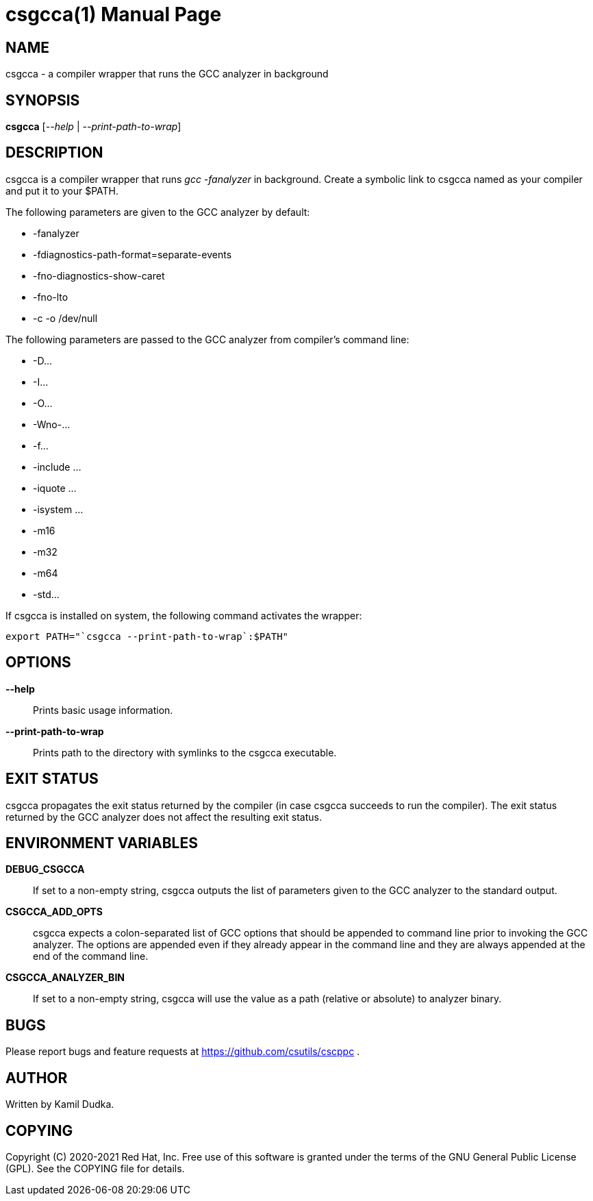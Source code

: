 csgcca(1)
=========
:doctype: manpage

NAME
----
csgcca - a compiler wrapper that runs the GCC analyzer in background


SYNOPSIS
--------
*csgcca* ['--help' | '--print-path-to-wrap']


DESCRIPTION
-----------
csgcca is a compiler wrapper that runs 'gcc -fanalyzer' in background.  Create
a symbolic link to csgcca named as your compiler and put it to your $PATH.

The following parameters are given to the GCC analyzer by default:

    * -fanalyzer

    * -fdiagnostics-path-format=separate-events

    * -fno-diagnostics-show-caret

    * -fno-lto

    * -c -o /dev/null

The following parameters are passed to the GCC analyzer from compiler's command
line:

    * -D...

    * -I...

    * -O...

    * -Wno-...

    * -f...

    * -include ...

    * -iquote ...

    * -isystem ...

    * -m16

    * -m32

    * -m64

    * -std...

If csgcca is installed on system, the following command activates the wrapper:
-------------------------------------------------
export PATH="`csgcca --print-path-to-wrap`:$PATH"
-------------------------------------------------


OPTIONS
-------
*--help*::
    Prints basic usage information.

*--print-path-to-wrap*::
    Prints path to the directory with symlinks to the csgcca executable.


EXIT STATUS
-----------
csgcca propagates the exit status returned by the compiler (in case csgcca
succeeds to run the compiler).  The exit status returned by the GCC analyzer
does not affect the resulting exit status.


ENVIRONMENT VARIABLES
---------------------
*DEBUG_CSGCCA*::
    If set to a non-empty string, csgcca outputs the list of parameters given
    to the GCC analyzer to the standard output.

*CSGCCA_ADD_OPTS*::
    csgcca expects a colon-separated list of GCC options that should be
    appended to command line prior to invoking the GCC analyzer.  The options
    are appended even if they already appear in the command line and they are
    always appended at the end of the command line.

*CSGCCA_ANALYZER_BIN*::
    If set to a non-empty string, csgcca will use the value as a path (relative
    or absolute) to analyzer binary.


BUGS
----
Please report bugs and feature requests at https://github.com/csutils/cscppc .


AUTHOR
------
Written by Kamil Dudka.


COPYING
-------
Copyright \(C) 2020-2021 Red Hat, Inc. Free use of this software is granted
under the terms of the GNU General Public License (GPL).  See the COPYING file
for details.
